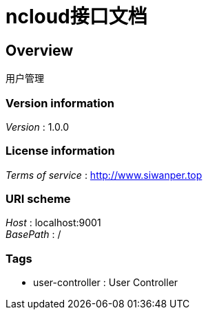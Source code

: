 = ncloud接口文档


[[_overview]]
== Overview
用户管理


=== Version information
[%hardbreaks]
__Version__ : 1.0.0


=== License information
[%hardbreaks]
__Terms of service__ : http://www.siwanper.top


=== URI scheme
[%hardbreaks]
__Host__ : localhost:9001
__BasePath__ : /


=== Tags

* user-controller : User Controller



